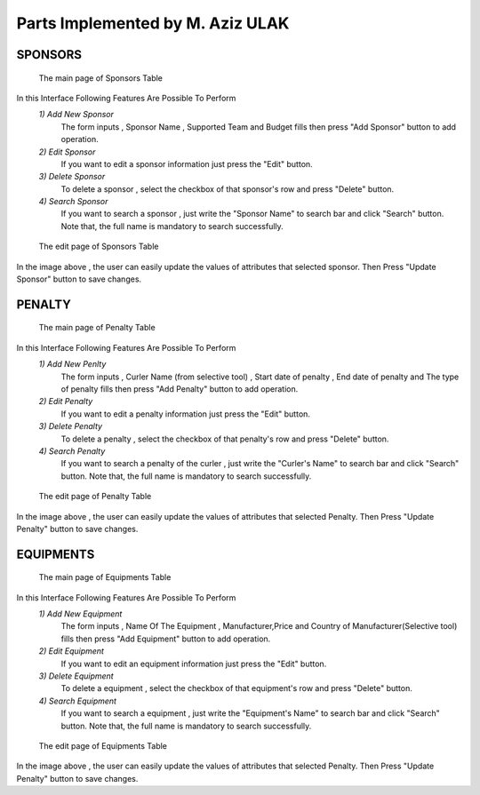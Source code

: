 Parts Implemented by M. Aziz ULAK
=================================

SPONSORS
--------


.. figure:: static/sponsorsmain.png
   :scale: 100%
   :alt: sponsors table screenshot

   The main page of Sponsors Table

In this Interface Following Features Are Possible To Perform
   *1) Add New Sponsor*
      The form inputs , Sponsor Name , Supported Team and Budget fills then press "Add Sponsor" button to add operation.

   *2) Edit Sponsor*
      If you want to edit a sponsor information just press the "Edit" button.

   *3) Delete Sponsor*
      To delete a sponsor , select the checkbox of that sponsor's row and press "Delete" button.

   *4) Search Sponsor*
      If you want to search a sponsor , just write the "Sponsor Name" to search bar and click "Search" button. Note that, the full name is mandatory to search successfully.


.. figure:: static/sponsorsupdate.png
   :scale: 100%
   :alt: sponsors edit screenshot

   The edit page of Sponsors Table

In the image above , the user can easily update the values of attributes that selected sponsor. Then Press "Update Sponsor" button to save changes.

PENALTY
-------

.. figure:: static/penaltymain.png
   :scale: 100%
   :alt: penalty table screenshot

   The main page of Penalty Table

In this Interface Following Features Are Possible To Perform
   *1) Add New Penlty*
      The form inputs , Curler Name (from selective tool) , Start date of penalty , End date of penalty and The type of penalty  fills then press "Add Penalty" button to add operation.

   *2) Edit Penalty*
      If you want to edit a penalty information just press the "Edit" button.

   *3) Delete Penalty*
      To delete a penalty , select the checkbox of that penalty's row and press "Delete" button.

   *4) Search Penalty*
      If you want to search a penalty of the curler , just write the "Curler's Name" to search bar and click "Search" button. Note that, the full name is mandatory to search successfully.


.. figure:: static/penaltyupdate.png
   :scale: 100%
   :alt: penalty edit screenshot

   The edit page of Penalty Table

In the image above , the user can easily update the values of attributes that selected Penalty. Then Press "Update Penalty" button to save changes.

EQUIPMENTS
----------

.. figure:: static/equipmentsmain.png
   :scale: 100%
   :alt: equipments table screenshot

   The main page of Equipments Table

In this Interface Following Features Are Possible To Perform
   *1) Add New Equipment*
      The form inputs , Name Of The Equipment , Manufacturer,Price and Country of Manufacturer(Selective tool) fills then press "Add Equipment" button to add operation.

   *2) Edit Equipment*
      If you want to edit an equipment information just press the "Edit" button.

   *3) Delete Equipment*
      To delete a equipment , select the checkbox of that equipment's row and press "Delete" button.

   *4) Search Equipment*
      If you want to search a equipment , just write the "Equipment's Name" to search bar and click "Search" button. Note that, the full name is mandatory to search successfully.


.. figure:: static/equipmentsupdate.png
   :scale: 100%
   :alt: equipment edit screenshot

   The edit page of Equipments Table

In the image above , the user can easily update the values of attributes that selected Penalty. Then Press "Update Penalty" button to save changes.
